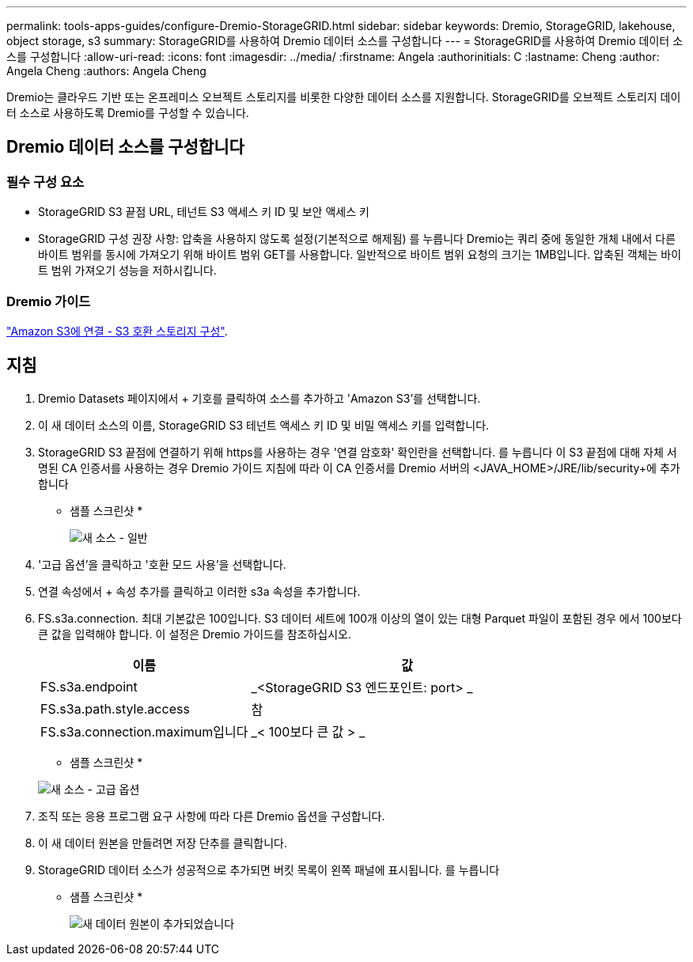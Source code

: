 ---
permalink: tools-apps-guides/configure-Dremio-StorageGRID.html 
sidebar: sidebar 
keywords: Dremio, StorageGRID, lakehouse, object storage, s3 
summary: StorageGRID를 사용하여 Dremio 데이터 소스를 구성합니다 
---
= StorageGRID를 사용하여 Dremio 데이터 소스를 구성합니다
:allow-uri-read: 
:icons: font
:imagesdir: ../media/
:firstname:  Angela
:authorinitials:  C
:lastname: Cheng 
:author:  Angela Cheng 
:authors:  Angela Cheng 


[role="lead"]
Dremio는 클라우드 기반 또는 온프레미스 오브젝트 스토리지를 비롯한 다양한 데이터 소스를 지원합니다.  StorageGRID를 오브젝트 스토리지 데이터 소스로 사용하도록 Dremio를 구성할 수 있습니다.



== Dremio 데이터 소스를 구성합니다



=== 필수 구성 요소

* StorageGRID S3 끝점 URL, 테넌트 S3 액세스 키 ID 및 보안 액세스 키
* StorageGRID 구성 권장 사항: 압축을 사용하지 않도록 설정(기본적으로 해제됨)  를 누릅니다
Dremio는 쿼리 중에 동일한 개체 내에서 다른 바이트 범위를 동시에 가져오기 위해 바이트 범위 GET를 사용합니다.  일반적으로 바이트 범위 요청의 크기는 1MB입니다. 압축된 객체는 바이트 범위 가져오기 성능을 저하시킵니다.




=== Dremio 가이드

https://docs.dremio.com/current/sonar/data-sources/object/s3/["Amazon S3에 연결 - S3 호환 스토리지 구성"^].



== 지침

. Dremio Datasets 페이지에서 + 기호를 클릭하여 소스를 추가하고 'Amazon S3'를 선택합니다.
. 이 새 데이터 소스의 이름, StorageGRID S3 테넌트 액세스 키 ID 및 비밀 액세스 키를 입력합니다.
. StorageGRID S3 끝점에 연결하기 위해 https를 사용하는 경우 '연결 암호화' 확인란을 선택합니다. 를 누릅니다
이 S3 끝점에 대해 자체 서명된 CA 인증서를 사용하는 경우 Dremio 가이드 지침에 따라 이 CA 인증서를 Dremio 서버의 <JAVA_HOME>/JRE/lib/security+에 추가합니다
* 샘플 스크린샷 *
+
image::../media/dremio/dremio-add-source-general.png[새 소스 - 일반]

. '고급 옵션'을 클릭하고 '호환 모드 사용'을 선택합니다.
. 연결 속성에서 + 속성 추가를 클릭하고 이러한 s3a 속성을 추가합니다.
. FS.s3a.connection. 최대 기본값은 100입니다.  S3 데이터 세트에 100개 이상의 열이 있는 대형 Parquet 파일이 포함된 경우 에서 100보다 큰 값을 입력해야 합니다.  이 설정은 Dremio 가이드를 참조하십시오.
+
[cols="2a,3a"]
|===
| 이름 | 값 


 a| 
FS.s3a.endpoint
 a| 
_<StorageGRID S3 엔드포인트: port> _



 a| 
FS.s3a.path.style.access
 a| 
참



 a| 
FS.s3a.connection.maximum입니다
 a| 
_< 100보다 큰 값 > _

|===
+
* 샘플 스크린샷 *

+
image::../media/dremio/dremio-add-source-advanced.png[새 소스 - 고급 옵션]

. 조직 또는 응용 프로그램 요구 사항에 따라 다른 Dremio 옵션을 구성합니다.
. 이 새 데이터 원본을 만들려면 저장 단추를 클릭합니다.
. StorageGRID 데이터 소스가 성공적으로 추가되면 버킷 목록이 왼쪽 패널에 표시됩니다. 를 누릅니다
* 샘플 스크린샷 *
+
image::../media/dremio/dremio-source-added.png[새 데이터 원본이 추가되었습니다]



